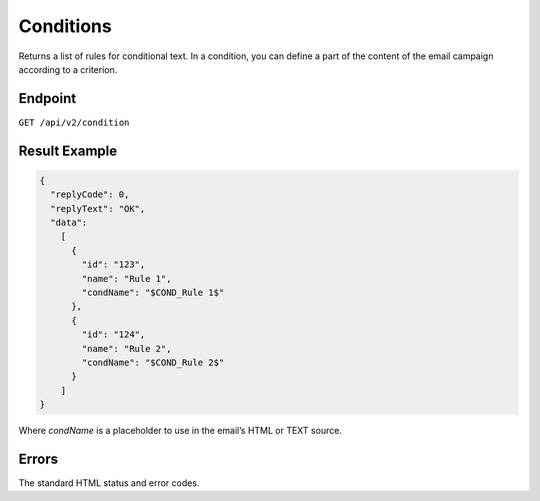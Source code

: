 Conditions
==========

Returns a list of rules for conditional text. In a condition, you can define a part of the content of the email campaign according to a criterion.

Endpoint
--------

``GET /api/v2/condition``

Result Example
--------------

.. code-block:: json

   {
     "replyCode": 0,
     "replyText": "OK",
     "data":
       [
         {
           "id": "123",
           "name": "Rule 1",
           "condName": "$COND_Rule 1$"
         },
         {
           "id": "124",
           "name": "Rule 2",
           "condName": "$COND_Rule 2$"
         }
       ]
   }

Where *condName* is a placeholder to use in the email’s HTML or TEXT source.

Errors
------

The standard HTML status and error codes.